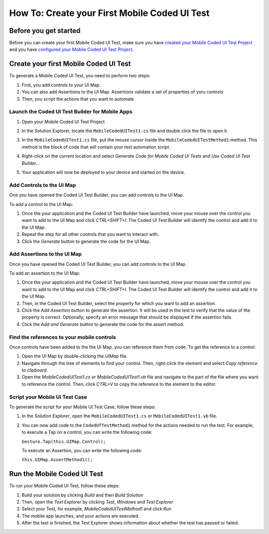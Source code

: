 ﻿How To: Create your First Mobile Coded UI Test
==============================================

Before you get started
----------------------

Before you can create your first Mobile Coded UI Test, make sure you have
`created your Mobile Coded UI Test Project <how-to-create-mobile-coded-ui-test-project>`_ and you have
`configured your Mobile Coded UI Test Project <how-to-configure-mobile-coded-ui-test-project>`_.

Create your first Mobile Coded UI Test
--------------------------------------

To generate a Mobile Coded UI Test, you need to perform two steps:

1. First, you add controls to your UI Map. 
2. You can also add Assertions to the UI Map. 
   Assertions validate a set of properties of yoru controls
3. Then, you script the actions that you want to automate

Launch the Coded UI Test Builder for Mobile Apps
~~~~~~~~~~~~~~~~~~~~~~~~~~~~~~~~~~~~~~~~~~~~~~~~

1. Open your Mobile Coded UI Test Project
2. In the Solution Explorer, locate the ``MobileCodedUITest1.cs`` file and double click the file to open it.
    .. image:: how-to-create-first-mobile-coded-ui-test-solution-explorer.png
3. In the ``MobileCodedUITest1.cs`` file, put the mouse cursor inside the ``MobileCodedUITestMethod1`` method. 
   This method is the block of code that will contain your test automation script.
4. Right-click on the current location and select *Generate Code for Mobile Coded UI Tests* and *Use Coded UI Test Builder...*
    .. image:: how-to-create-first-mobile-coded-ui-test-launch-builder.png
5. Your application will now be deployed to your device and started on the device.

Add Controls to the UI Map
~~~~~~~~~~~~~~~~~~~~~~~~~~

One you have opened the Coded UI Test Builder, you can add controls to the UI Map.

To add a control to the UI Map:

1. Once the your application and the Coded UI Test Builder have launched, move your mouse over the control
   you want to add to the UI Map and click *CTRL+SHIFT+I*. The Coded UI Test Builder will identify the
   control and add it to the UI Map.
2. Repeat the step for all other controls that you want to interact with.
3. Click the *Generate* button to generate the code for the UI Map.

Add Assertions to the UI Map
~~~~~~~~~~~~~~~~~~~~~~~~~~~~

Once you have opened the Coded UI Test Builder, you can add controls to the UI Map.

To add an assertion to the UI Map:

1. Once the your application and the Coded UI Test Builder have launched, move your mouse over the control
   you want to add to the UI Map and click *CTRL+SHIFT+I*. The Coded UI Test Builder will identify the
   control and add it to the UI Map.
2. Then, in the Coded UI Test Builder, select the property for which you want to add an assertion.
3. Click the *Add Assertion* button to generate the assertion. It will be used in the test
   to verify that the value of the property is correct. Optionally, specify an error message
   that should be displayed if the assertion fails.
4. Click the *Add and Generate* button to generate the code for the assert method.

Find the references to your mobile controls
~~~~~~~~~~~~~~~~~~~~~~~~~~~~~~~~~~~~~~~~~~~

Once controls have been added to the the UI Map, you can reference them from code. To get the reference to a control:

1. Open the UI Map by double-clicking the `UIMap` file.
2. Navigate through the tree of elements to find your control. Then, right-click the element and select
   *Copy reference to clipboard*.
3. Open the *MobileCodedUITest1.cs* or *MobileCodedUITest1.vb* file and navigate to the part of the file where you
   want to reference the control. Then, click `CTRL+V` to copy the reference to the element to the editor.

Script your Mobile UI Test Case
~~~~~~~~~~~~~~~~~~~~~~~~~~~~~~~

To generate the script for your Mobile UI Test Case, follow these steps:

1. In the *Solution Explorer*, open the ``MobileCodedUITest1.cs`` or ``MobileCodedUITest1.vb`` file. 
2. You can now add code to the ``CodedUTTestMethod1`` method for the actions needed to run the test.
   For example, to execute a Tap on a control, you can write the following code:

   ``Gesture.Tap(this.UIMap.Control);``

   To execute an Assertion, you can write the following code:

   ``this.UIMap.AssertMethod1();``

Run the Mobile Coded UI Test
----------------------------

To run your Mobile Coded UI Test, follow these steps:

1. Build your solution by clicking *Build* and then *Build Solution*
2. Then, open the *Text Explorer* by clicking *Test*, *Windows* and *Test Explorer*
3. Select your Test, for example, *MobileCodedUITestMethod1* and click *Run*
4. The mobile app launches, and your actions are executed.
5. After the test is finished, the Test Explorer shows information about whether the test
   has passed or failed.
